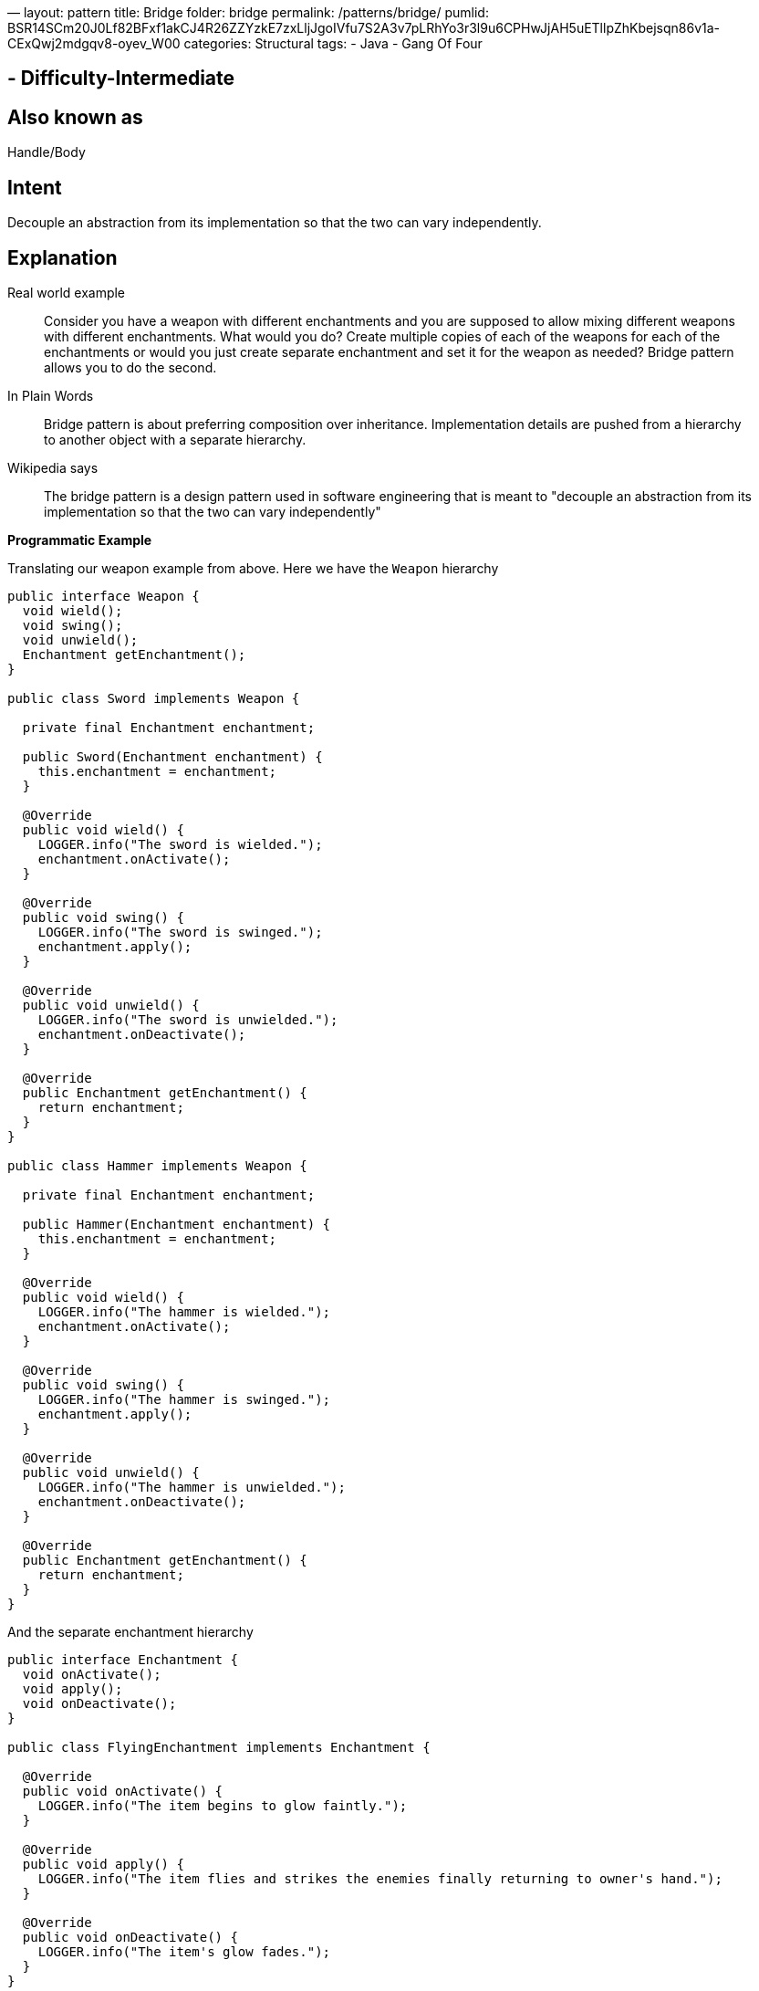 —
layout: pattern
title: Bridge
folder: bridge
permalink: /patterns/bridge/
pumlid: BSR14SCm20J0Lf82BFxf1akCJ4R26ZZYzkE7zxLljJgoIVfu7S2A3v7pLRhYo3r3l9u6CPHwJjAH5uETllpZhKbejsqn86v1a-CExQwj2mdgqv8-oyev_W00
categories: Structural
tags:
 - Java
 - Gang Of Four

==  - Difficulty-Intermediate

== Also known as

Handle/Body

== Intent

Decouple an abstraction from its implementation so that the two can vary independently.

== Explanation

Real world example

____

Consider you have a weapon with different enchantments and you are supposed to allow mixing different weapons with different enchantments. What would you do? Create multiple copies of each of the weapons for each of the enchantments or would you just create separate enchantment and set it for the weapon as needed? Bridge pattern allows you to do the second.

____

In Plain Words

____

Bridge pattern is about preferring composition over inheritance. Implementation details are pushed from a hierarchy to another object with a separate hierarchy.

____

Wikipedia says

____

The bridge pattern is a design pattern used in software engineering that is meant to "decouple an abstraction from its implementation so that the two can vary independently"

____

*Programmatic Example*

Translating our weapon example from above. Here we have the `Weapon` hierarchy

[source]
----
public interface Weapon {
  void wield();
  void swing();
  void unwield();
  Enchantment getEnchantment();
}

public class Sword implements Weapon {

  private final Enchantment enchantment;

  public Sword(Enchantment enchantment) {
    this.enchantment = enchantment;
  }

  @Override
  public void wield() {
    LOGGER.info("The sword is wielded.");
    enchantment.onActivate();
  }

  @Override
  public void swing() {
    LOGGER.info("The sword is swinged.");
    enchantment.apply();
  }

  @Override
  public void unwield() {
    LOGGER.info("The sword is unwielded.");
    enchantment.onDeactivate();
  }

  @Override
  public Enchantment getEnchantment() {
    return enchantment;
  }
}

public class Hammer implements Weapon {

  private final Enchantment enchantment;

  public Hammer(Enchantment enchantment) {
    this.enchantment = enchantment;
  }

  @Override
  public void wield() {
    LOGGER.info("The hammer is wielded.");
    enchantment.onActivate();
  }

  @Override
  public void swing() {
    LOGGER.info("The hammer is swinged.");
    enchantment.apply();
  }

  @Override
  public void unwield() {
    LOGGER.info("The hammer is unwielded.");
    enchantment.onDeactivate();
  }

  @Override
  public Enchantment getEnchantment() {
    return enchantment;
  }
}
----

And the separate enchantment hierarchy

[source]
----
public interface Enchantment {
  void onActivate();
  void apply();
  void onDeactivate();
}

public class FlyingEnchantment implements Enchantment {

  @Override
  public void onActivate() {
    LOGGER.info("The item begins to glow faintly.");
  }

  @Override
  public void apply() {
    LOGGER.info("The item flies and strikes the enemies finally returning to owner's hand.");
  }

  @Override
  public void onDeactivate() {
    LOGGER.info("The item's glow fades.");
  }
}

public class SoulEatingEnchantment implements Enchantment {

  @Override
  public void onActivate() {
    LOGGER.info("The item spreads bloodlust.");
  }

  @Override
  public void apply() {
    LOGGER.info("The item eats the soul of enemies.");
  }

  @Override
  public void onDeactivate() {
    LOGGER.info("Bloodlust slowly disappears.");
  }
}
----

And both the hierarchies in action

[source]
----
Sword enchantedSword = new Sword(new SoulEatingEnchantment());
enchantedSword.wield();
enchantedSword.swing();
enchantedSword.unwield();
// The sword is wielded.
// The item spreads bloodlust.
// The sword is swinged.
// The item eats the soul of enemies.
// The sword is unwielded.
// Bloodlust slowly disappears.

Hammer hammer = new Hammer(new FlyingEnchantment());
hammer.wield();
hammer.swing();
hammer.unwield();
// The hammer is wielded.
// The item begins to glow faintly.
// The hammer is swinged.
// The item flies and strikes the enemies finally returning to owner's hand.
// The hammer is unwielded.
// The item's glow fades.
----

== Applicability

Use the Bridge pattern when

* you want to avoid a permanent binding between an abstraction and its implementation. This might be the case, for example, when the implementation must be selected or switched at run-time.
* both the abstractions and their implementations should be extensible by subclassing. In this case, the Bridge pattern lets you combine the different abstractions and implementations and extend them independently
* changes in the implementation of an abstraction should have no impact on clients; that is, their code should not have to be recompiled.
* you have a proliferation of classes. Such a class hierarchy indicates the need for splitting an object into two parts. Rumbaugh uses the term "nested generalizations" to refer to such class hierarchies
* you want to share an implementation among multiple objects (perhaps using reference counting), and this fact should be hidden from the client. A simple example is Coplien's String class, in which multiple objects can share the same string representation.

== Credits

* http://www.amazon.com/Design-Patterns-Elements-Reusable-Object-Oriented/dp/0201633612[Design Patterns: Elements of Reusable Object-Oriented Software]